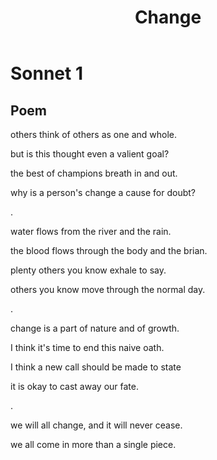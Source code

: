 #+TITLE: Change
* Sonnet 1

** Poem

others think of others as one and whole.  

but is this thought even a valient goal?  

the best of champions breath in and out.  

why is a person's change a cause for doubt?  

.

water flows from the river and the rain.  

the blood flows through the body and the brian.  

plenty others you know exhale to say.  

others you know move through the normal day.  

.

change is a part of nature and of growth.  

I think it's time to end this naive oath.  

I think a new call should be made to state 

it is okay to cast away our fate.  

.

we will all change, and it will never cease.

we all come in more than a single piece.  


